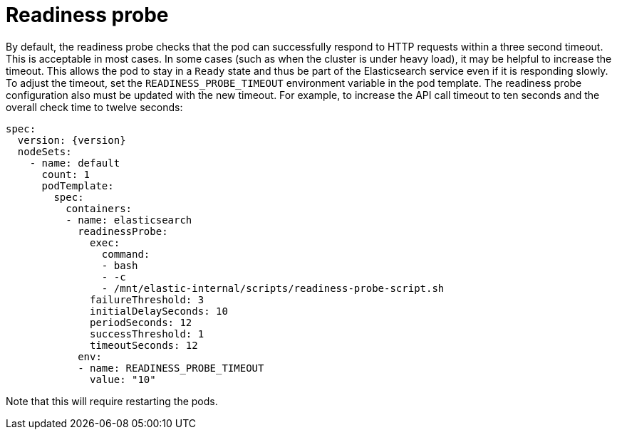 :page_id: readiness
ifdef::env-github[]
****
link:https://www.elastic.co/guide/en/cloud-on-k8s/master/k8s-{page_id}.html[View this document on the Elastic website]
****
endif::[]
[id="{p}-{page_id}"]
= Readiness probe

By default, the readiness probe checks that the pod can successfully respond to HTTP requests within a three second timeout. This is acceptable in most cases. In some cases (such as when the cluster is under heavy load), it may be helpful to increase the timeout. This allows the pod to stay in a `Ready` state and thus be part of the Elasticsearch service even if it is responding slowly. To adjust the timeout, set the `READINESS_PROBE_TIMEOUT` environment variable in the pod template. The readiness probe configuration also must be updated with the new timeout. For example, to increase the API call timeout to ten seconds and the overall check time to twelve seconds:

[source,yaml,subs="attributes"]
----
spec:
  version: {version}
  nodeSets:
    - name: default
      count: 1
      podTemplate:
        spec:
          containers:
          - name: elasticsearch
            readinessProbe:
              exec:
                command:
                - bash
                - -c
                - /mnt/elastic-internal/scripts/readiness-probe-script.sh
              failureThreshold: 3
              initialDelaySeconds: 10
              periodSeconds: 12
              successThreshold: 1
              timeoutSeconds: 12
            env:
            - name: READINESS_PROBE_TIMEOUT
              value: "10"


----

Note that this will require restarting the pods.
